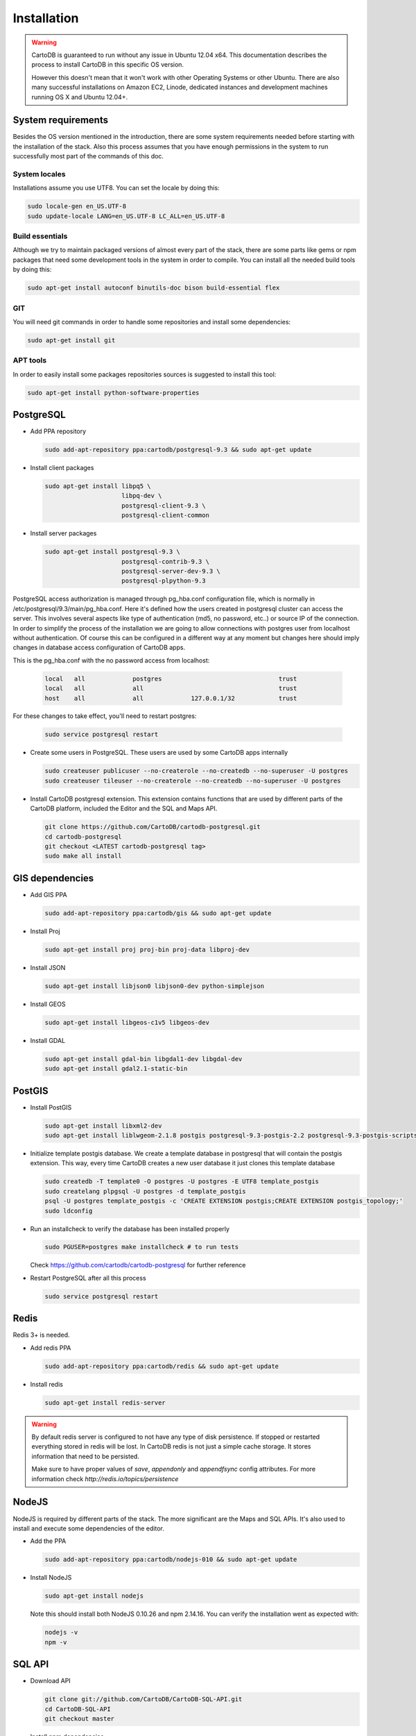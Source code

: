 
Installation
============

.. warning::
  CartoDB is guaranteed to run without any issue in Ubuntu 12.04 x64. This documentation describes the process to install CartoDB in this specific OS version.

  However this doesn't mean that it won't work with other Operating Systems or other Ubuntu. There are also many successful installations on Amazon EC2, Linode, dedicated instances and development machines running OS X and Ubuntu 12.04+.

System requirements
-------------------
Besides the OS version mentioned in the introduction, there are some system requirements needed before starting with the installation of the stack. Also this process assumes that you have enough permissions in the system to run successfully most part of the commands of this doc.

System locales
~~~~~~~~~~~~~~

Installations assume you use UTF8. You can set the locale by doing this:

.. code-block:: bash

  sudo locale-gen en_US.UTF-8
  sudo update-locale LANG=en_US.UTF-8 LC_ALL=en_US.UTF-8

Build essentials
~~~~~~~~~~~~~~~~

Although we try to maintain packaged versions of almost every part of the stack, there are some parts like gems or npm packages that need some development tools in the system in order to compile. You can install all the needed build tools by doing this:

.. code-block:: bash
 
  sudo apt-get install autoconf binutils-doc bison build-essential flex

GIT
~~~

You will need git commands in order to handle some repositories and install some dependencies:

.. code-block:: bash

  sudo apt-get install git

APT tools
~~~~~~~~~
In order to easily install some packages repositories sources is suggested to install this tool:

.. code-block:: bash

  sudo apt-get install python-software-properties 


PostgreSQL
----------

* Add PPA repository

  .. code-block:: bash
  
    sudo add-apt-repository ppa:cartodb/postgresql-9.3 && sudo apt-get update


* Install client packages

  .. code-block:: bash
  
    sudo apt-get install libpq5 \
                         libpq-dev \
                         postgresql-client-9.3 \
                         postgresql-client-common

* Install server packages

  .. code-block:: bash
  
    sudo apt-get install postgresql-9.3 \ 
                         postgresql-contrib-9.3 \
                         postgresql-server-dev-9.3 \
                         postgresql-plpython-9.3

  


PostgreSQL access authorization is managed through pg_hba.conf configuration file, which is normally in /etc/postgresql/9.3/main/pg_hba.conf. Here it's defined how the users created in postgresql cluster can access the server. This involves several aspects like type of authentication (md5, no password, etc..) or source IP of the connection. In order to simplify the process of the installation we are going to allow connections with postgres user from localhost without authentication. Of course this can be configured in a different way at any moment but changes here should imply changes in database access configuration of CartoDB apps. 

This is the pg_hba.conf with the no password access from localhost:

  .. code-block:: bash
  
    local   all             postgres                                trust
    local   all             all                                     trust
    host    all             all             127.0.0.1/32            trust

For these changes to take effect, you'll need to restart postgres:

  .. code-block:: bash
  
    sudo service postgresql restart

  

* Create some users in PostgreSQL. These users are used by some CartoDB apps internally

  .. code-block:: bash
  
    sudo createuser publicuser --no-createrole --no-createdb --no-superuser -U postgres
    sudo createuser tileuser --no-createrole --no-createdb --no-superuser -U postgres
    
* Install CartoDB postgresql extension. This extension contains functions that are used by different parts of the CartoDB platform, included the Editor and the SQL and Maps API.

  .. code-block:: bash

    git clone https://github.com/CartoDB/cartodb-postgresql.git
    cd cartodb-postgresql
    git checkout <LATEST cartodb-postgresql tag>
    sudo make all install
 
GIS dependencies
----------------

* Add GIS PPA

  .. code-block:: bash
  
    sudo add-apt-repository ppa:cartodb/gis && sudo apt-get update

* Install Proj
    
  .. code-block:: bash
  
    sudo apt-get install proj proj-bin proj-data libproj-dev 

* Install JSON

  .. code-block:: bash
  
    sudo apt-get install libjson0 libjson0-dev python-simplejson

* Install GEOS

  .. code-block:: bash
  
    sudo apt-get install libgeos-c1v5 libgeos-dev

* Install GDAL

  .. code-block:: bash
      
    sudo apt-get install gdal-bin libgdal1-dev libgdal-dev
    sudo apt-get install gdal2.1-static-bin


PostGIS
-------

* Install PostGIS

  .. code-block:: bash
      
    sudo apt-get install libxml2-dev
    sudo apt-get install liblwgeom-2.1.8 postgis postgresql-9.3-postgis-2.2 postgresql-9.3-postgis-scripts

* Initialize template postgis database. We create a template database in postgresql that will contain the postgis extension. This way, every time CartoDB creates a new user database it just clones this template database

  .. code-block:: bash
      
    sudo createdb -T template0 -O postgres -U postgres -E UTF8 template_postgis
    sudo createlang plpgsql -U postgres -d template_postgis
    psql -U postgres template_postgis -c 'CREATE EXTENSION postgis;CREATE EXTENSION postgis_topology;'
    sudo ldconfig

* Run an installcheck to verify the database has been installed properly

  .. code-block:: bash
      
   sudo PGUSER=postgres make installcheck # to run tests

  Check https://github.com/cartodb/cartodb-postgresql for further reference

* Restart PostgreSQL after all this process

  .. code-block:: bash
      
    sudo service postgresql restart
  

Redis
-----

Redis 3+ is needed.

* Add redis PPA

  .. code-block:: bash
   
    sudo add-apt-repository ppa:cartodb/redis && sudo apt-get update

* Install redis

  .. code-block:: bash
   
    sudo apt-get install redis-server

.. warning::

  By default redis server is configured to not have any type of disk persistence. If stopped or restarted everything stored in redis will be lost. In CartoDB redis is not just a simple cache storage. It stores information that need to be persisted.

  Make sure to have proper values of *save*, *appendonly* and *appendfsync* config attributes. For more information check `http://redis.io/topics/persistence`

NodeJS
------

NodeJS is required by different parts of the stack. The more significant are the Maps and SQL APIs. It's also used to install and execute some dependencies of the editor.

* Add the PPA

  .. code-block:: bash
   
    sudo add-apt-repository ppa:cartodb/nodejs-010 && sudo apt-get update

* Install NodeJS 

  .. code-block:: bash
   
    sudo apt-get install nodejs 

  Note this should install both NodeJS 0.10.26 and npm 2.14.16. You can verify the installation went as expected with:
  
  .. code-block:: bash
   
    nodejs -v
    npm -v


SQL API
-------

* Download API

  .. code-block:: bash

    git clone git://github.com/CartoDB/CartoDB-SQL-API.git
    cd CartoDB-SQL-API
    git checkout master

* Install npm dependencies

  .. code-block:: bash
  
    npm install

* Create configuration. The name of the filename of the configuration must be the same than the environment you are going to use to start the service. Let's assume it's development.

  .. code-block:: bash
  
    cp config/environments/development.js.example config/environments/development.js

  
* Start the service. The second parameter is always the environment if the service. Remember to use the same you used in the configuration.

  .. code-block:: bash

    node app.js development


MAPS API
--------

* Download API

  .. code-block:: bash

    git clone git://github.com/CartoDB/Windshaft-cartodb.git
    cd Windshaft-cartodb
    git checkout master

* Install npm dependencies

  .. code-block:: bash
  
    npm install

.. warning::
    If this fails due to package cairo not found in the pkg-config search path, you can install it like this

    ::

        $  sudo apt-get install libpango1.0-dev

    After this change, re-run npm install, and it should be OK.
  


* Create configuration. The name of the filename of the configuration must be the same than the environment you are going to use to start the service. Let's assume it's development.

  .. code-block:: bash
  
    cp config/environments/development.js.example config/environments/development.js

  
* Start the service. The second parameter is always the environment of the service. Remember to use the same you used in the configuration.

  .. code-block:: bash

    node app.js development


Ruby
----

* Download ruby-install. Ruby-install is a script that makes ruby install easier. It's not needed to get ruby installed but it helps in the process.

  .. code-block:: bash

    wget -O ruby-install-0.5.0.tar.gz https://github.com/postmodern/ruby-install/archive/v0.5.0.tar.gz
    tar -xzvf ruby-install-0.5.0.tar.gz
    cd ruby-install-0.5.0/
    sudo make install

* Install some ruby dependencies

  .. code-block:: bash

    sudo apt-get install libreadline6-dev openssl
  
* Install ruby 2.2.3. CartoDB has been deeply tested with Ruby 2.2.

  .. code-block:: bash

    sudo ruby-install ruby 2.2.3

* Ruby-install will leave everything in /opt/rubies/ruby-2.2.3/bin. To be able to run ruby and gem later on, you'll need to add the Ruby 2.2.3 bin folder to your PATH variable. It's also a good idea to include this line in your bashrc so that it gets loaded on restart

  .. code-block:: bash

    export PATH=$PATH:/opt/rubies/ruby-2.2.3/bin

* Install bundler. Bundler is an app used to manage ruby dependencies. It is needed by CartoDB's editor

  .. code-block:: bash

    sudo gem install bundler


* Install compass. It will be needed later on by CartoDB's editor

  .. code-block:: bash

    sudo gem install compass


Editor
------

* Download the editor code

  .. code-block:: bash

    git clone --recursive https://github.com/CartoDB/cartodb.git
    cd cartodb

* Install pip

  .. code-block:: bash

    sudo wget  -O /tmp/get-pip.py https://bootstrap.pypa.io/get-pip.py
    sudo python /tmp/get-pip.py

* Install a necessary package for python dependencies

  .. code-block:: bash

   sudo apt-get install python-all-dev


* Install dependencies

  .. code-block:: bash
  
    sudo apt-get install imagemagick unp zip
    RAILS_ENV=development bundle install
    npm install
    sudo pip install --no-use-wheel -r python_requirements.txt

.. warning::
    If this fails due to the installation of the gdal package not finding Python.h, you'll need to do this:

    ::

        export CPLUS_INCLUDE_PATH=/usr/include/gdal
        export C_INCLUDE_PATH=/usr/include/gdal
        export PATH=$PATH:/usr/include/gdal

  After this, re-run the pip install command, and it should work. If gdal keeps failing, see more information here: http://gis.stackexchange.com/questions/28966/python-gdal-package-missing-header-file-when-installing-via-pip
  
* Add the grunt command to the PATH

  .. code-block:: bash
    
    export PATH=$PATH:$PWD/node_modules/grunt-cli/bin

* Install all necesary gems

  .. code-block:: bash
    
    bundle install


* Precompile assets. Note that the last parameter is the environment used to run the application. It must be the same used in the Maps and SQL APIs

  .. code-block:: bash
    
    bundle exec grunt --environment development


* Create configuration files

  .. code-block:: bash

    cp config/app_config.yml.sample config/app_config.yml
    cp config/database.yml.sample config/database.yml

* Initialize the metadata database

  .. code-block:: bash
  
    RAILS_ENV=development bundle exec rake db:setup
    RAILS_ENV=development bundle exec rake db:migrate

* Create an admin user

  .. code-block:: bash

    RAILS_ENV=development bundle exec rake db:setup_user

* Start the redis-server that allows access to the SQL and Maps APIs:

  .. code-block:: bash

    redis-server &

* Start the editor HTTP server

  .. code-block:: bash

    RAILS_ENV=development bundle exec rails server

* In a different process/console start the resque process

  .. code-block:: bash
  
    RAILS_ENV=development bundle exec ./script/resque
